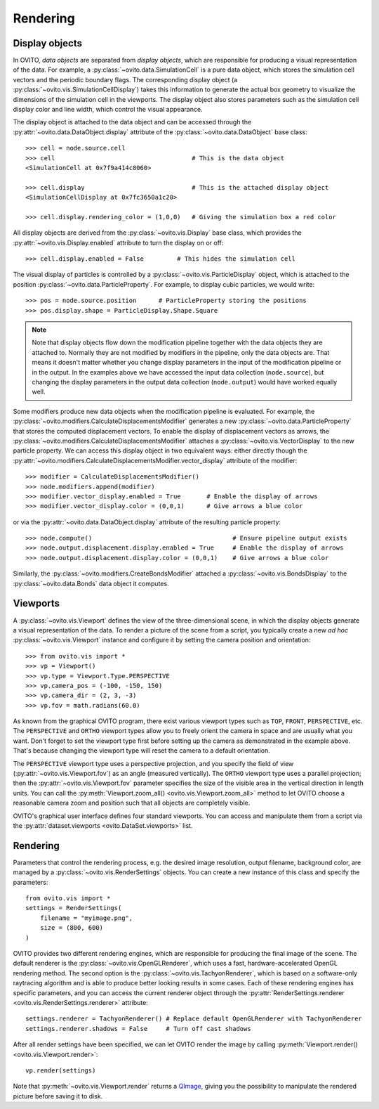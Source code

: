 ===================================
Rendering
===================================

-----------------------------------
Display objects
-----------------------------------

In OVITO, *data objects* are separated from *display objects*, which are responsible for
producing a visual representation of the data. For example, a :py:class:`~ovito.data.SimulationCell` 
is a pure data object, which stores the simulation cell vectors and the periodic boundary flags. 
The corresponding display object (a :py:class:`~ovito.vis.SimulationCellDisplay`)
takes this information to generate the actual box geometry to visualize the dimensions of the simulation
cell in the viewports. The display object also stores parameters such as the simulation cell display color
and line width, which control the visual appearance.

The display object is attached to the data object and can be accessed through the :py:attr:`~ovito.data.DataObject.display`
attribute of the :py:class:`~ovito.data.DataObject` base class::

    >>> cell = node.source.cell           
    >>> cell                                     # This is the data object
    <SimulationCell at 0x7f9a414c8060>
    
    >>> cell.display                             # This is the attached display object
    <SimulationCellDisplay at 0x7fc3650a1c20>

    >>> cell.display.rendering_color = (1,0,0)   # Giving the simulation box a red color
    
All display objects are derived from the :py:class:`~ovito.vis.Display` base class, which provides
the :py:attr:`~ovito.vis.Display.enabled` attribute to turn the display on or off::

    >>> cell.display.enabled = False         # This hides the simulation cell
    
The visual display of particles is controlled by a :py:class:`~ovito.vis.ParticleDisplay` object, which
is attached to the position :py:class:`~ovito.data.ParticleProperty`. For example, to display 
cubic particles, we would write::

    >>> pos = node.source.position      # ParticleProperty storing the positions
    >>> pos.display.shape = ParticleDisplay.Shape.Square

.. note::

    Note that display objects flow down the modification pipeline together with the data objects they are
    attached to. Normally they are not modified by modifiers in the pipeline, only the data objects are.
    That means it doesn't matter whether you change display parameters in the input of the modification pipeline
    or in the output. In the examples above we have accessed the input data collection (``node.source``),
    but changing the display parameters in the output data collection (``node.output``) would have worked
    equally well.
    
Some modifiers produce new data objects when the modification pipeline is evaluated.
For example, the :py:class:`~ovito.modifiers.CalculateDisplacementsModifier` generates a new :py:class:`~ovito.data.ParticleProperty` 
that stores the computed displacement vectors. To enable the display of displacement vectors
as arrows, the :py:class:`~ovito.modifiers.CalculateDisplacementsModifier` attaches a
:py:class:`~ovito.vis.VectorDisplay` to the new particle property. We can access this display object
in two equivalent ways: either directly though the :py:attr:`~ovito.modifiers.CalculateDisplacementsModifier.vector_display` attribute of the modifier::

    >>> modifier = CalculateDisplacementsModifier()
    >>> node.modifiers.append(modifier)
    >>> modifier.vector_display.enabled = True       # Enable the display of arrows
    >>> modifier.vector_display.color = (0,0,1)      # Give arrows a blue color

or via the :py:attr:`~ovito.data.DataObject.display` attribute of the resulting particle property::

    >>> node.compute()                                      # Ensure pipeline output exists
    >>> node.output.displacement.display.enabled = True     # Enable the display of arrows
    >>> node.output.displacement.display.color = (0,0,1)    # Give arrows a blue color
    
Similarly, the :py:class:`~ovito.modifiers.CreateBondsModifier` attached a :py:class:`~ovito.vis.BondsDisplay`
to the :py:class:`~ovito.data.Bonds` data object it computes.
    
-----------------------------------
Viewports
-----------------------------------

A :py:class:`~ovito.vis.Viewport` defines the view of the three-dimensional scene, in which the display
objects generate a visual representation of the data. To render a picture of the scene from a script, you
typically create a new *ad hoc* :py:class:`~ovito.vis.Viewport` instance and configure it by setting 
the camera position and orientation::

    >>> from ovito.vis import *
    >>> vp = Viewport()
    >>> vp.type = Viewport.Type.PERSPECTIVE
    >>> vp.camera_pos = (-100, -150, 150)
    >>> vp.camera_dir = (2, 3, -3)
    >>> vp.fov = math.radians(60.0)

As known from the graphical OVITO program, there exist various viewport types such as ``TOP``, ``FRONT``, ``PERSPECTIVE``, etc. 
The ``PERSPECTIVE`` and ``ORTHO`` viewport types allow you to freely orient the camera in space and
are usually what you want. Don't forget to set the viewport type first before setting up the camera as demonstrated
in the example above. That's because changing the viewport type will reset the camera to a default orientation.

The ``PERSPECTIVE`` viewport type uses a perspective projection, and you specify the field of view 
(:py:attr:`~ovito.vis.Viewport.fov`) as an angle (measured vertically). The ``ORTHO`` viewport type
uses a parallel projection; then the :py:attr:`~ovito.vis.Viewport.fov` parameter specifies the size of the visible
area in the vertical direction in length units. You can call the :py:meth:`Viewport.zoom_all() <ovito.vis.Viewport.zoom_all>`
method to let OVITO choose a reasonable camera zoom and position such that all objects are completely visible.

OVITO's graphical user interface defines four standard viewports. You can access and manipulate them from a script via 
the :py:attr:`dataset.viewports <ovito.DataSet.viewports>` list.

-----------------------------------
Rendering
-----------------------------------

Parameters that control the rendering process, e.g. the desired image resolution, output filename, background color, are managed by a 
:py:class:`~ovito.vis.RenderSettings` objects. You can create a new instance of this class and specify 
the parameters::

    from ovito.vis import *
    settings = RenderSettings(
        filename = "myimage.png",
        size = (800, 600)
    )

OVITO provides two different rendering engines, which are responsible for producing the final image
of the scene. The default renderer is the :py:class:`~ovito.vis.OpenGLRenderer`, which uses a fast, hardware-accelerated
OpenGL rendering method. The second option is the :py:class:`~ovito.vis.TachyonRenderer`, which is
based on a software-only raytracing algorithm and is able to produce better looking results in some cases.
Each of these rendering engines has specific parameters, and you can access the current renderer object
through the :py:attr:`RenderSettings.renderer <ovito.vis.RenderSettings.renderer>` attribute::

    settings.renderer = TachyonRenderer() # Replace default OpenGLRenderer with TachyonRenderer
    settings.renderer.shadows = False     # Turn off cast shadows
    
After all render settings have been specified, we can let OVITO render the image by calling 
:py:meth:`Viewport.render() <ovito.vis.Viewport.render>`::

    vp.render(settings)

Note that :py:meth:`~ovito.vis.Viewport.render` returns a `QImage <http://pyqt.sourceforge.net/Docs/PyQt5/api/qimage.html>`_,
giving you the possibility to manipulate the rendered picture before saving it to disk.
